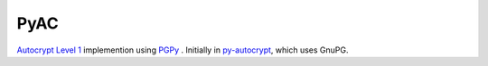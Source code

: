 =====
PyAC
=====

.. image:: https://badge.fury.io/py/pyac.svg
    :target: https://badge.fury.io/py/pyac
    :alt: Latest stable version

.. image:: https://travis-ci.org/juga0/pyac.svg?branch=master
    :target: https://travis-ci.org/juga0/pyac?branch=master
    :alt: Travis-CI

.. .. image:: https://coveralls.io/repos/github/SecurityInnovation/pyac/badge.svg?branch=master
..     :target: https://coveralls.io/github/juga0/pyac?branch=master
..     :alt: Coveralls

`Autocrypt Level 1 <https://autocrypt.org/en/latest/level1.html>`_
implemention using `PGPy <https://github.com/SecurityInnovation/PGPy>`_ .
Initially in `py-autocrypt <https://github.com/juga0/py-autocrypt/tree/features/l1_pgpy>`_,
which uses GnuPG.
